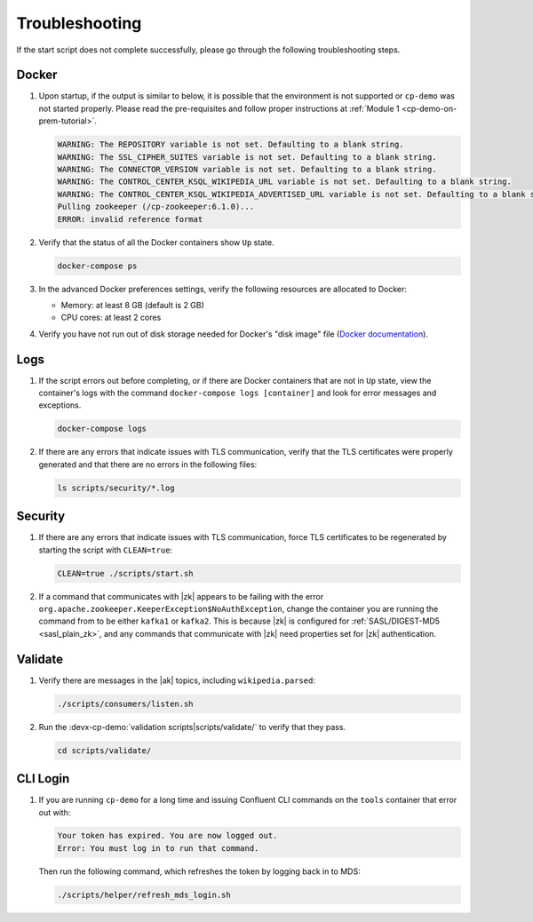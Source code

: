 .. _cp-demo-troubleshooting:

Troubleshooting
===============

If the start script does not complete successfully, please go through the following troubleshooting steps.

======
Docker
======

#. Upon startup, if the output is similar to below, it is possible that the environment is not supported or ``cp-demo`` was not started properly. Please read the pre-requisites and follow proper instructions at :ref:`Module 1 <cp-demo-on-prem-tutorial>`.

   .. code-block:: bash

      WARNING: The REPOSITORY variable is not set. Defaulting to a blank string.
      WARNING: The SSL_CIPHER_SUITES variable is not set. Defaulting to a blank string.
      WARNING: The CONNECTOR_VERSION variable is not set. Defaulting to a blank string.
      WARNING: The CONTROL_CENTER_KSQL_WIKIPEDIA_URL variable is not set. Defaulting to a blank string.
      WARNING: The CONTROL_CENTER_KSQL_WIKIPEDIA_ADVERTISED_URL variable is not set. Defaulting to a blank string.
      Pulling zookeeper (/cp-zookeeper:6.1.0)...
      ERROR: invalid reference format

#. Verify that the status of all the Docker containers show ``Up`` state.

   .. code-block:: bash

      docker-compose ps

#. In the advanced Docker preferences settings, verify the following resources are allocated to Docker:

   - Memory: at least 8 GB (default is 2 GB)
   - CPU cores: at least 2 cores

#. Verify you have not run out of disk storage needed for Docker's "disk image" file (`Docker documentation <https://docs.docker.com/docker-for-mac/space/>`__).


====
Logs
====

#. If the script errors out before completing, or if there are Docker containers that are not in ``Up`` state, view the container's logs with the command ``docker-compose logs [container]`` and look for error messages and exceptions.

   .. sourcecode:: bash

      docker-compose logs

#. If there are any errors that indicate issues with TLS communication, verify that the TLS certificates were properly generated and that there are no errors in the following files:

   .. code-block:: bash

      ls scripts/security/*.log

========
Security
========

#. If there are any errors that indicate issues with TLS communication, force TLS certificates to be regenerated by starting the script with ``CLEAN=true``:

   .. sourcecode:: bash

      CLEAN=true ./scripts/start.sh

#. If a command that communicates with |zk| appears to be failing with the error ``org.apache.zookeeper.KeeperException$NoAuthException``,
   change the container you are running the command from to be either ``kafka1`` or ``kafka2``.  This is because |zk| is configured for
   :ref:`SASL/DIGEST-MD5 <sasl_plain_zk>`, and
   any commands that communicate with |zk| need properties set for |zk| authentication.

========
Validate
========

#. Verify there are messages in the |ak|  topics, including ``wikipedia.parsed``:

   .. sourcecode:: bash

      ./scripts/consumers/listen.sh

#. Run the :devx-cp-demo:`validation scripts|scripts/validate/` to verify that they pass.

   .. sourcecode:: bash

      cd scripts/validate/

=========
CLI Login
=========

#. If you are running ``cp-demo`` for a long time and issuing Confluent CLI commands on the ``tools`` container that error out with:

   .. sourcecode:: bash

          Your token has expired. You are now logged out.
          Error: You must log in to run that command.

   Then run the following command, which refreshes the token by logging back in to MDS:

   .. sourcecode:: bash

          ./scripts/helper/refresh_mds_login.sh 
